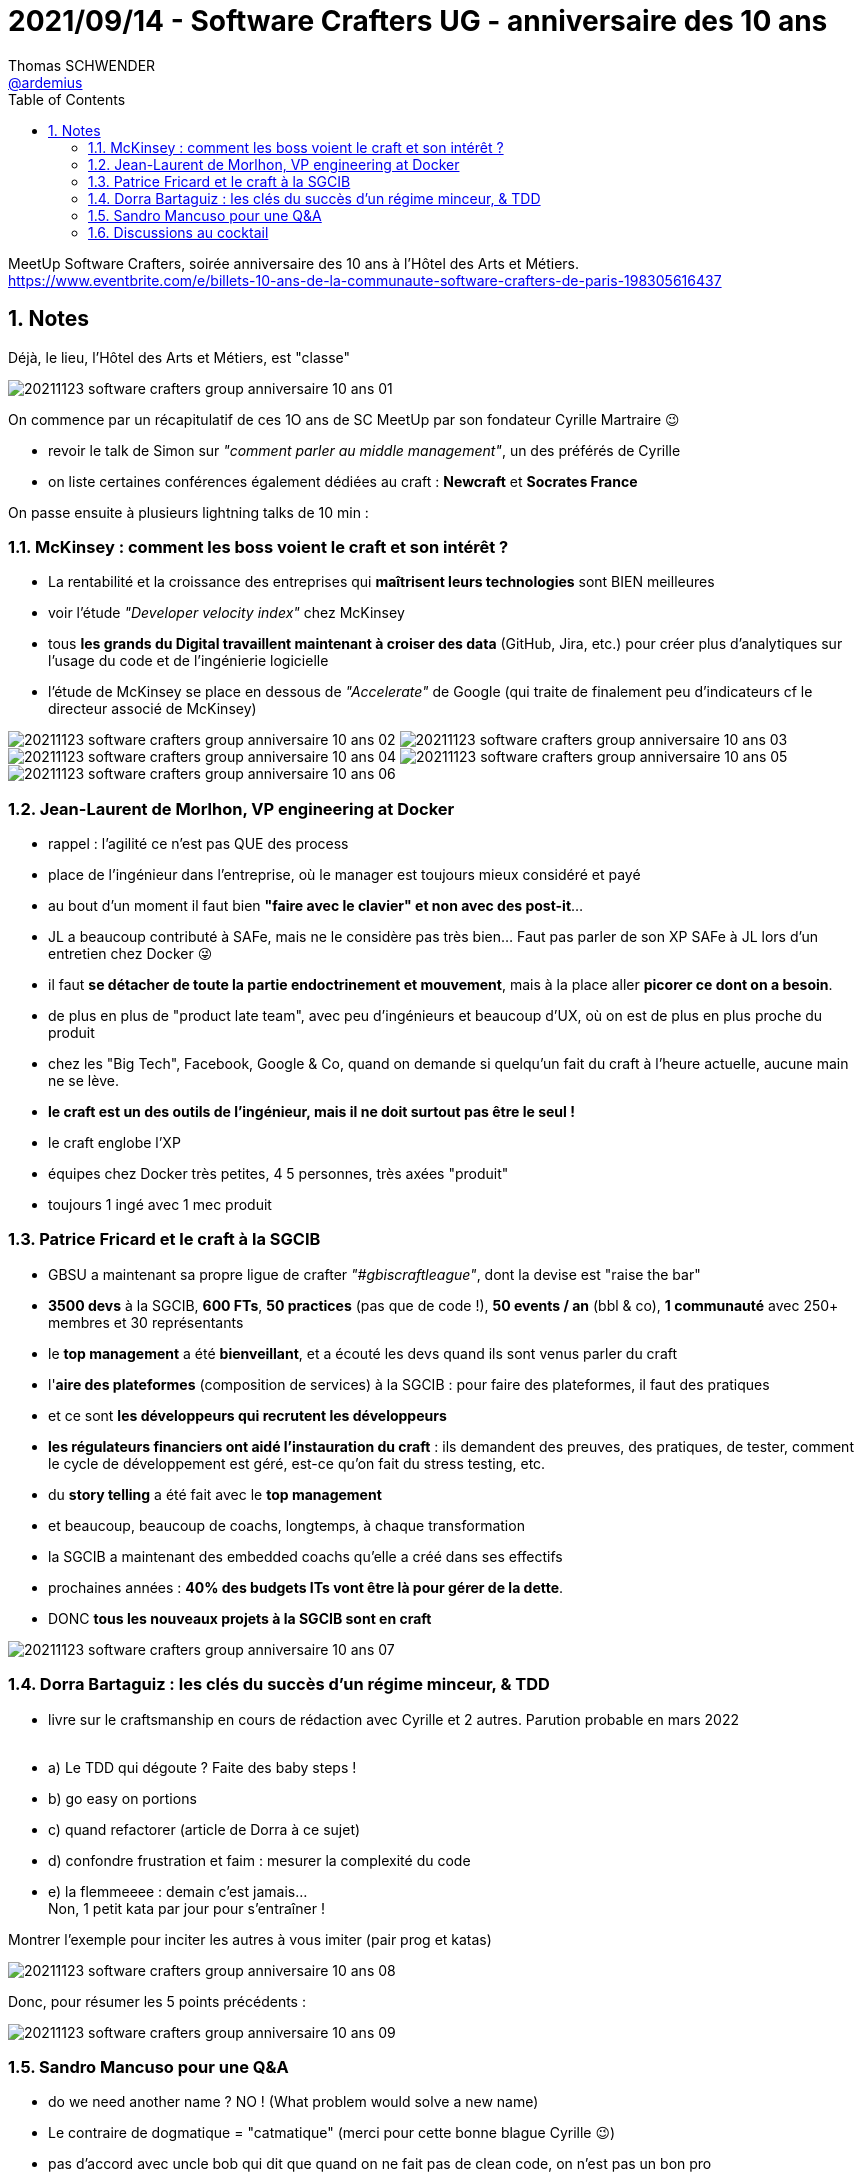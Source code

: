 = 2021/09/14 - Software Crafters UG - anniversaire des 10 ans
Thomas SCHWENDER <https://github.com/ardemius[@ardemius]>
// Handling GitHub admonition blocks icons
ifndef::env-github[:icons: font]
ifdef::env-github[]
:status:
:outfilesuffix: .adoc
:caution-caption: :fire:
:important-caption: :exclamation:
:note-caption: :paperclip:
:tip-caption: :bulb:
:warning-caption: :warning:
endif::[]
:imagesdir: ./images
:source-highlighter: highlightjs
// Next 2 ones are to handle line breaks in some particular elements (list, footnotes, etc.)
:lb: pass:[<br> +]
:sb: pass:[<br>]
// check https://github.com/Ardemius/personal-wiki/wiki/AsciiDoctor-tips for tips on table of content in GitHub
:toc: macro
:toclevels: 2
// To number the sections of the table of contents
:sectnums:
// To turn off figure caption labels and numbers
:figure-caption!:
// Same for examples
//:example-caption!:
// To turn off ALL captions
// :caption:

toc::[]

MeetUp Software Crafters, soirée anniversaire des 10 ans à l'Hôtel des Arts et Métiers. +
https://www.eventbrite.com/e/billets-10-ans-de-la-communaute-software-crafters-de-paris-198305616437

== Notes

.Déjà, le lieu, l'Hôtel des Arts et Métiers, est "classe"
image:20211123_software-crafters-group_anniversaire-10-ans_01.jpg[]

On commence par un récapitulatif de ces 1O ans de SC MeetUp par son fondateur Cyrille Martraire 😉 

    * revoir le talk de Simon sur _"comment parler au middle management"_, un des préférés de Cyrille
    * on liste certaines conférences également dédiées au craft : *Newcraft* et *Socrates France*

On passe ensuite à plusieurs lightning talks de 10 min :

=== McKinsey : comment les boss voient le craft et son intérêt ?

* La rentabilité et la croissance des entreprises qui *maîtrisent leurs technologies* sont BIEN meilleures
* voir l'étude _"Developer velocity index"_ chez McKinsey
* tous *les grands du Digital travaillent maintenant à croiser des data* (GitHub, Jira, etc.) pour créer plus d'analytiques sur l'usage du code et de l'ingénierie logicielle
* l'étude de McKinsey se place en dessous de _"Accelerate"_ de Google (qui traite de finalement peu d'indicateurs cf le directeur associé de McKinsey)

image:20211123_software-crafters-group_anniversaire-10-ans_02.jpg[]
image:20211123_software-crafters-group_anniversaire-10-ans_03.jpg[]
image:20211123_software-crafters-group_anniversaire-10-ans_04.jpg[]
image:20211123_software-crafters-group_anniversaire-10-ans_05.jpg[]
image:20211123_software-crafters-group_anniversaire-10-ans_06.jpg[]

=== Jean-Laurent de Morlhon, VP engineering at Docker

* rappel : l'agilité ce n'est pas QUE des process
* place de l'ingénieur dans l'entreprise, où le manager est toujours mieux considéré et payé
* au bout d'un moment il faut bien *"faire avec le clavier" et non avec des post-it*...
* JL a beaucoup contributé à SAFe, mais ne le considère pas très bien... Faut pas parler de son XP SAFe à JL lors d'un entretien chez Docker 😜 
* il faut *se détacher de toute la partie endoctrinement et mouvement*, mais à la place aller *picorer ce dont on a besoin*.
* de plus en plus de "product late team", avec peu d'ingénieurs et beaucoup d'UX, où on est de plus en plus proche du produit
* chez les "Big Tech", Facebook, Google & Co, quand on demande si quelqu'un fait du craft à l'heure actuelle, aucune main ne se lève.
* *le craft est un des outils de l'ingénieur, mais il ne doit surtout pas être le seul !*
* le craft englobe l'XP
* équipes chez Docker très petites, 4 5 personnes, très axées "produit"
* toujours 1 ingé avec 1 mec produit

=== Patrice Fricard et le craft à la SGCIB

* GBSU a maintenant sa propre ligue de crafter _"#gbiscraftleague"_, dont la devise est "raise the bar"
* *3500 devs* à la SGCIB, *600 FTs*, *50 practices* (pas que de code !), *50 events / an* (bbl & co), *1 communauté* avec 250+ membres et 30 représentants

* le *top management* a été *bienveillant*, et a écouté les devs quand ils sont venus parler du craft
* l'*aire des plateformes* (composition de services) à la SGCIB : pour faire des plateformes, il faut des pratiques
* et ce sont *les développeurs qui recrutent les développeurs*
* *les régulateurs financiers ont aidé l'instauration du craft* : ils demandent des preuves, des pratiques, de tester, comment le cycle de développement est géré, est-ce qu'on fait du stress testing, etc.
* du *story telling* a été fait avec le *top management*
* et beaucoup, beaucoup de coachs, longtemps, à chaque transformation
* la SGCIB a maintenant des embedded coachs qu'elle a créé dans ses effectifs
* prochaines années : *40% des budgets ITs vont être là pour gérer de la dette*.
* DONC *tous les nouveaux projets à la SGCIB sont en craft*

image:20211123_software-crafters-group_anniversaire-10-ans_07.jpg[]

=== Dorra Bartaguiz : les clés du succès d'un régime minceur, & TDD

* livre sur le craftsmanship en cours de rédaction avec Cyrille et 2 autres. Parution probable en mars 2022
{lb}
* a) Le TDD qui dégoute ? Faite des baby steps !
* b) go easy on portions
* c) quand refactorer (article de Dorra à ce sujet)
* d) confondre frustration et faim : mesurer la complexité du code
* e) la flemmeeee : demain c'est jamais... +
Non, 1 petit kata par jour pour s'entraîner !

Montrer l'exemple pour inciter les autres à vous imiter (pair prog et katas)

image:20211123_software-crafters-group_anniversaire-10-ans_08.jpg[]

.Donc, pour résumer les 5 points précédents :
image:20211123_software-crafters-group_anniversaire-10-ans_09.jpg[]

=== Sandro Mancuso pour une Q&A

* do we need another name ? NO ! (What problem would solve a new name)
* Le contraire de dogmatique = "catmatique" (merci pour cette bonne blague Cyrille 😉)
* pas d'accord avec uncle bob qui dit que quand on ne fait pas de clean code, on n'est pas un bon pro
* "clean code is a thing that the team defines as its own agreement"

=== Discussions au cocktail

* J'ai pu échanger avec Patrice (Fricard, Head of technical architecture à la SGCIB), avec qui j'avais directement travaillé en 2017 / 2018. +
La SGCIB continue d'être très motrice côté IT et pratiques (voir mes notes de l'intervention de Patrice), le sujet du moment étant la *Living Architecture* (un point qui devrait également intéresser Cyrille 😉)
* Nous avons également échangé avec Dorra au sujet de comment gérer les différents types d'ITs : les passionnés, ceux qui veulent simplement bien faire leur travail, etc.











